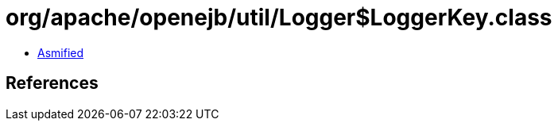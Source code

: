 = org/apache/openejb/util/Logger$LoggerKey.class

 - link:Logger$LoggerKey-asmified.java[Asmified]

== References

